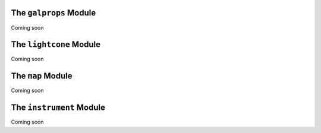 The ``galprops`` Module
=======================

Coming soon

The ``lightcone`` Module
========================

Coming soon

The ``map`` Module
==================

Coming soon

The ``instrument`` Module
=========================

Coming soon